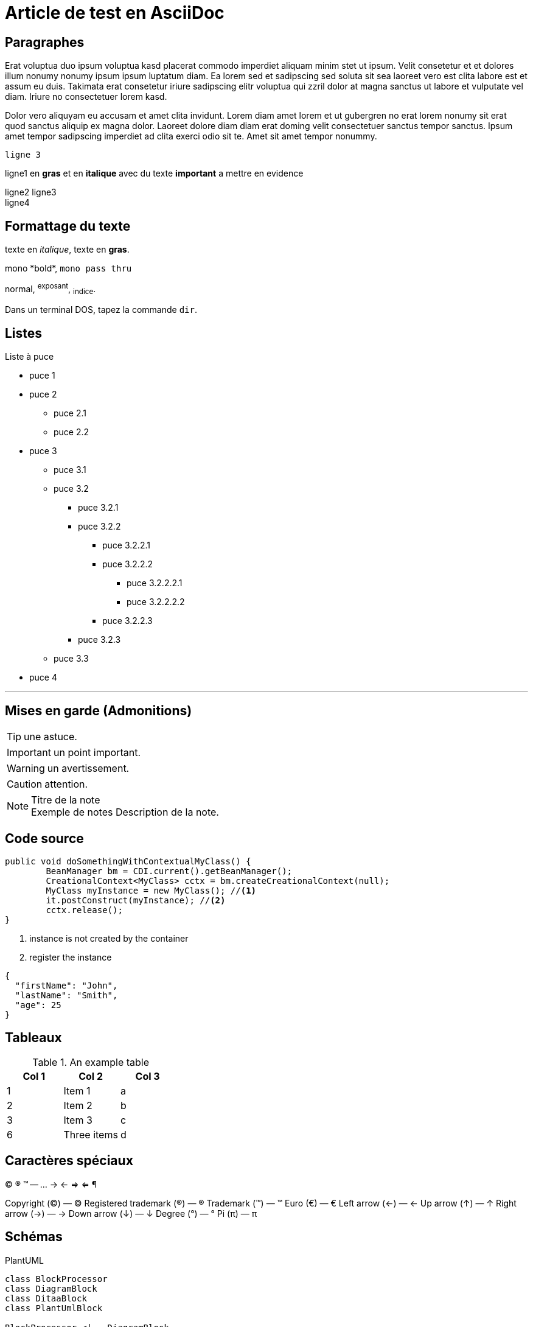 = Article de test en AsciiDoc
:showtitle:
:page-navtitle: Article de test en AsciiDoc 
:page-excerpt: Article de test en AsciiDoc sur le blog
:layout: post
:page-auteurs: [antoinesabotdurand,jeanmicheldoudoux]
:page-tags: [Test,Java,Blog]
:page-toc: false
:page-vignette: 1_wP4DCPy7MxRbZGkCQ1y7tw.jpeg


== Paragraphes

Erat voluptua duo ipsum voluptua kasd placerat commodo imperdiet aliquam minim stet ut ipsum. Velit consetetur et et dolores illum nonumy nonumy ipsum ipsum luptatum diam. Ea lorem sed et sadipscing sed soluta sit sea laoreet vero est clita labore est et assum eu duis. Takimata erat consetetur iriure sadipscing elitr voluptua qui zzril dolor at magna sanctus ut labore et vulputate vel diam. Iriure no consectetuer lorem kasd.

Dolor vero aliquyam eu accusam et amet clita invidunt. Lorem diam amet lorem et ut gubergren no erat lorem nonumy sit erat quod sanctus aliquip ex magna dolor. Laoreet dolore diam diam erat doming velit consectetuer sanctus tempor sanctus. Ipsum amet tempor sadipscing imperdiet ad clita exerci odio sit te. Amet sit amet tempor nonummy.

 ligne 3

ligne1 en **gras** et en *italique* avec du texte ***important*** a mettre en evidence  

ligne2
ligne3 +
ligne4

== Formattage du texte

texte en _italique_, texte en *gras*.

+mono *bold*+, `mono pass thru`

normal, ^exposant^, ~indice~.

Dans un terminal DOS, tapez la commande `dir`.

== Listes

.Liste à puce
* puce 1
* puce 2
  - puce 2.1
  - puce 2.2
* puce 3
** puce 3.1
** puce 3.2
*** puce 3.2.1
*** puce 3.2.2
**** puce 3.2.2.1
**** puce 3.2.2.2
***** puce 3.2.2.2.1
***** puce 3.2.2.2.2
**** puce 3.2.2.3
*** puce 3.2.3
** puce 3.3
* puce 4

''''

== Mises en garde (Admonitions)

TIP: une astuce.

IMPORTANT: un point important.

WARNING: un avertissement.

CAUTION: attention.

.Titre de la note
NOTE: Exemple de notes
      Description de la note.


== Code source

[source,java]
----
public void doSomethingWithContextualMyClass() {
        BeanManager bm = CDI.current().getBeanManager();
        CreationalContext<MyClass> cctx = bm.createCreationalContext(null);
        MyClass myInstance = new MyClass(); //<1>
        it.postConstruct(myInstance); //<2>
        cctx.release();
}
----
<1> instance is not created by the container
<2> register the instance


[source,json]
----
{
  "firstName": "John",
  "lastName": "Smith",
  "age": 25
}
----

== Tableaux

.An example table
[options="header,footer"]
|=======================
|Col 1|Col 2      |Col 3
|1    |Item 1     |a
|2    |Item 2     |b
|3    |Item 3     |c
|6    |Three items|d
|=======================

== Caractères spéciaux

(C) (R) (TM) -- ... -> <- => <= &#182;

Copyright (©) — &copy;
Registered trademark (®) — &reg;
Trademark (™) — &trade;
Euro (€) — &euro;
Left arrow (←) — &larr;
Up arrow (↑) — &uarr;
Right arrow (→) — &rarr;
Down arrow (↓) — &darr;
Degree (°) — &#176;
Pi (π) — &#960;

== Schémas

PlantUML 

[plantuml, target=Article_de_test_diagram-classes, format=png]   
....
class BlockProcessor
class DiagramBlock
class DitaaBlock
class PlantUmlBlock

BlockProcessor <|-- DiagramBlock
DiagramBlock <|-- DitaaBlock
DiagramBlock <|-- PlantUmlBlock
....

Ditaa

[ditaa,Article_de_test_memory,png]
....

      +--------+
   0  |        |  <- start
      +--------+
   1  |        |  <- q  scans from start to end
      +--------+
      :  ..... |
      +--------+
      |        |  <- end
      +--------+  <-+
      |        |    |
      +--------+    | rest of the
      :  ..... |    | allocated memory
      +--------+    |
  n   |        |    |
      +--------+  <-+
....

Graphviz

[graphviz,Article_de_test_cyclic,svg]
....
digraph g {
    a -> b
    b -> c
    c -> d
    d -> a
}
....